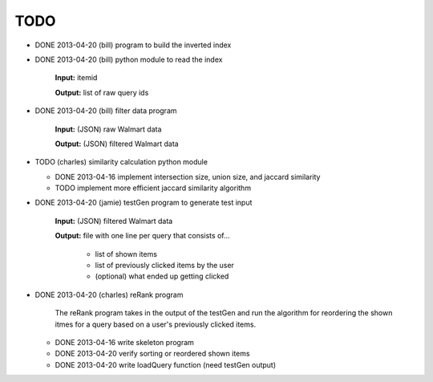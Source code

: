 ####
TODO
####

* DONE 2013-04-20 (bill) program to build the inverted index

* DONE 2013-04-20 (bill) python module to read the index

    **Input:** itemid

    **Output:** list of raw query ids

* DONE 2013-04-20 (bill) filter data program

    **Input:** (JSON) raw Walmart data

    **Output:** (JSON) filtered Walmart data

* TODO (charles) similarity calculation python module

  + DONE 2013-04-16 implement intersection size, union size, and jaccard
    similarity
  + TODO implement more efficient jaccard similarity algorithm

* DONE 2013-04-20 (jamie) testGen program to generate test input

    **Input:** (JSON) filtered Walmart data

    **Output:** file with one line per query that consists of...

        * list of shown items
        * list of previously clicked items by the user
        * (optional) what ended up getting clicked

* DONE 2013-04-20 (charles) reRank program

    The reRank program takes in the output of the testGen and run the algorithm
    for reordering the shown itmes for a query based on a user's previously
    clicked items.

  + DONE 2013-04-16 write skeleton program
  + DONE 2013-04-20 verify sorting or reordered shown items
  + DONE 2013-04-20 write loadQuery function (need testGen output)

